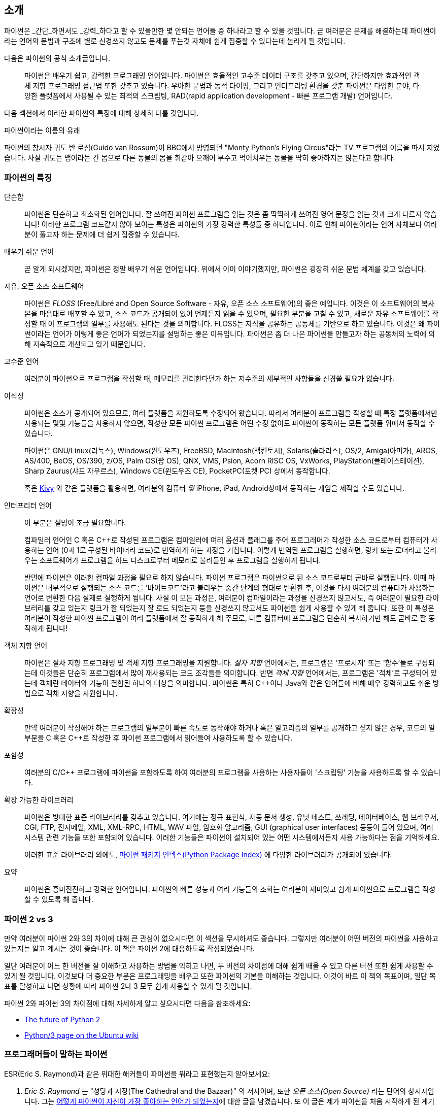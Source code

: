 [[intro]]
== 소개

파이썬은 _간단_하면서도 _강력_하다고 할 수 있을만한 몇 안되는 언어들 중 하나라고 할 수 있을 것입니다.
곧 여러분은 문제를 해결하는데 파이썬이라는 언어의 문법과 구조에 별로 신경쓰지 않고도
문제를 푸는것 자체에 쉽게 집중할 수 있다는데 놀라게 될 것입니다.

다음은 파이썬의 공식 소개글입니다.

__________________________________________________
파이썬은 배우기 쉽고, 강력한 프로그래밍 언어입니다. 
파이썬은 효율적인 고수준 데이터 구조를 갖추고 있으며,
간단하지만 효과적인 객체 지향 프로그래밍 접근법 또한 갖추고 있습니다.
우아한 문법과 동적 타이핑, 그리고 인터프리팅 환경을 갖춘 파이썬은
다양한 분야, 다양한 플랫폼에서 사용될 수 있는 최적의 스크립팅,
RAD(rapid application development - 빠른 프로그램 개발) 언어입니다.
__________________________________________________

다음 섹션에서 이러한 파이썬의 특징에 대해 상세히 다룰 것입니다.

.파이썬이라는 이름의 유래
**************************************************
파이썬의 창시자 귀도 반 로섬(Guido van Rossum)이 BBC에서 방영되던
"Monty Python's Flying Circus"라는 TV 프로그램의 이름을 따서 지었습니다.
사실 귀도는 뱀이라는 긴 몸으로 다른 동물의 몸을 휘감아 으깨어 부수고 먹어치우는 
동물을 딱히 좋아하지는 않는다고 합니다.
**************************************************

=== 파이썬의 특징

 단순함 ::
파이썬은 단순하고 최소화된 언어입니다. 잘 쓰여진 파이썬 프로그램을 읽는 것은
좀 딱딱하게 쓰여진 영어 문장을 읽는 것과 크게 다르지 않습니다!
이러한 프로그램 코드같지 않아 보이는 특성은 파이썬의 가장 강력한 특성들 중 하나입니다.
이로 인해 파이썬이라는 언어 자체보다 여러분이 풀고자 하는 문제에 더 쉽게 집중할 수 있습니다.

배우기 쉬운 언어 ::
곧 알게 되시겠지만, 파이썬은 정말 배우기 쉬운 언어입니다.
위에서 이미 이야기했지만, 파이썬은 굉장히 쉬운 문법 체계를 갖고 있습니다.

자유, 오픈 소스 소프트웨어 ::
파이썬은 _FLOSS_ (Free/Libré and Open Source Software - 자유, 오픈 소스 소프트웨어)의 좋은 예입니다.
이것은 이 소프트웨어의 복사본을 마음대로 배포할 수 있고, 소스 코드가 공개되어 있어 언제든지 읽을 수 있으며,
필요한 부분을 고칠 수 있고, 새로운 자유 소프트웨어를 작성할 때 이 프로그램의 일부를 사용해도 된다는 것을 의미합니다.
FLOSS는 지식을 공유하는 공동체를 기반으로 하고 있습니다.
이것은 왜 파이썬이라는 언어가 이렇게 좋은 언어가 되었는지를 설명하는 좋은 이유입니다.
파이썬은 좀 더 나은 파이썬을 만들고자 하는 공동체의 노력에 의해 지속적으로 개선되고 있기 때문입니다.

고수준 언어 ::
여러분이 파이썬으로 프로그램을 작성할 때,
메모리를 관리한다던가 하는 저수준의 세부적인 사항들을 신경쓸 필요가 없습니다.

이식성 ::
파이썬은 소스가 공개되어 있으므로, 여러 플랫폼을 지원하도록 수정되어 왔습니다.
따라서 여러분이 프로그램을 작성할 때 특정 플랫폼에서만 사용되는 몇몇 기능들을 사용하지 않으면,
작성한 모든 파이썬 프로그램은 어떤 수정 없이도 파이썬이 동작하는 모든 플랫폼 위에서 동작할 수 있습니다.
+
파이썬은 GNU/Linux(리눅스), Windows(윈도우즈), FreeBSD, Macintosh(맥킨토시), Solaris(솔라리스),
OS/2, Amiga(아미가), AROS, AS/400, BeOS, OS/390, z/OS, Palm OS(팜 OS), QNX, VMS, Psion,
Acorn RISC OS, VxWorks, PlayStation(플레이스테이션), Sharp Zaurus(샤프 자우르스), Windows CE(윈도우즈 CE),
PocketPC(포켓 PC) 상에서 동작합니다.
+
혹은 http://kivy.org[Kivy] 와 같은 플랫폼을 활용하면,
여러분의 컴퓨터 _및_ iPhone, iPad, Android상에서 동작하는 게임을 제작할 수도 있습니다.

[[interpreted]]
인터프리터 언어 ::
이 부분은 설명이 조금 필요합니다.
+
컴파일러 언어인 C 혹은 C++로 작성된 프로그램은 컴파일러에 여러 옵션과 플래그를 주어
프로그래머가 작성한 소스 코드로부터 컴퓨터가 사용하는 언어 (0과 1로 구성된 바이너리 코드)로
번역하게 하는 과정을 거칩니다.
이렇게 번역된 프로그램을 실행하면, 링커 또는 로더라고 불리우는 소프트웨어가 프로그램을 하드 디스크로부터 메모리로 불러들인 후
프로그램을 실행하게 됩니다.
+
반면에 파이썬은 이러한 컴파일 과정을 필요로 하지 않습니다.
파이썬 프로그램은 파이썬으로 된 소스 코드로부터 곧바로 실행됩니다.
이때 파이썬은 내부적으로 실행되는 소스 코드를 '바이트코드'라고 불리우는 중간 단계의 형태로 변환한 후,
이것을 다시 여러분의 컴퓨터가 사용하는 언어로 변환한 다음 실제로 실행하게 됩니다.
사실 이 모든 과정은, 여러분이 컴파일이라는 과정을 신경쓰지 않고서도,
즉 여러분이 필요한 라이브러리를 갖고 있는지 링크가 잘 되었는지 잘 로드 되었는지 등을 신경쓰지 않고서도
파이썬을 쉽게 사용할 수 있게 해 줍니다.
또한 이 특성은 여러분이 작성한 파이썬 프로그램이 여러 플랫폼에서 잘 동작하게 해 주므로,
다른 컴퓨터에 프로그램을 단순히 복사하기만 해도 곧바로 잘 동작하게 됩니다!

객체 지향 언어 ::
파이썬은 절차 지향 프로그래밍 및 객체 지향 프로그래밍을 지원합니다.
_절차 지향_ 언어에서는, 프로그램은 '프로시저' 또는 '함수'들로 구성되는데
이것들은 단순히 프로그램에서 많이 재사용되는 코드 조각들을 의미합니다.
반면 _객체 지향_ 언어에서는, 프로그램은 '객체'로 구성되어 있는데 객체란
데이터와 기능이 결합된 하나의 대상을 의미합니다.
파이썬은 특히 C++이나 Java와 같은 언어들에 비해 매우 강력하고도 쉬운 방법으로 객체 지향을 지원합니다.

확장성 ::
만약 여러분이 작성해야 하는 프로그램의 일부분이 빠른 속도로 동작해야 하거나 혹은
알고리즘의 일부를 공개하고 싶지 않은 경우, 코드의 일부분을 C 혹은 C++로 작성한 후
파이썬 프로그램에서 읽어들여 사용하도록 할 수 있습니다.

포함성 ::
여러분의 C/C++ 프로그램에 파이썬을 포함하도록 하여 여러분의 프로그램을 사용하는 사용자들이
'스크립팅' 기능을 사용하도록 할 수 있습니다.

확장 가능한 라이브러리 ::
파이썬은 방대한 표준 라이브러리를 갖추고 있습니다. 여기에는 정규 표현식,
자동 문서 생성, 유닛 테스트, 쓰레딩, 데이터베이스, 웹 브라우저, CGI, FTP, 전자메일, XML,
XML-RPC, HTML, WAV 파일, 암호화 알고리즘, GUI (graphical user interfaces) 등등이 들어 있으며,
여러 시스템 관련 기능들 또한 포함되어 있습니다. 이러한 기능들은 파이썬이 
설치되어 있는 어떤 시스템에서든지 사용 가능하다는 점을 기억하세요.
+
이러한 표준 라이브러리 외에도, http://pypi.python.org/pypi[파이썬 패키지 인덱스(Python Package Index)]
에 다양한 라이브러리가 공개되어 있습니다.

요약 :: 파이썬은 흥미진진하고 강력한 언어입니다. 파이썬의 빠른 성능과 여러 기능들의 조화는
여러분이 재미있고 쉽게 파이썬으로 프로그램을 작성할 수 있도록 해 줍니다.

=== 파이썬 2 vs 3

만약 여러분이 파이썬 2와 3의 차이에 대해 큰 관심이 없으시다면 이 섹션을 무시하셔도 좋습니다.
그렇지만 여러분이 어떤 버전의 파이썬을 사용하고 있는지는 알고 계시는 것이 좋습니다. 이 책은
파이썬 2에 대응하도록 작성되었습니다.

일단 여러분이 어느 한 버전을 잘 이해하고 사용하는 방법을 익히고 나면,
두 버전의 차이점에 대해 쉽게 배울 수 있고 다른 버전 또한 쉽게 사용할 수 있게 될 것입니다.
이것보다 더 중요한 부분은 프로그래밍을 배우고 또한 파이썬의 기본을 이해하는 것입니다.
이것이 바로 이 책의 목표이며, 일단 목표를 달성하고 나면 상황에 따라 파이썬 2나 3
모두 쉽게 사용할 수 있게 될 것입니다.

파이썬 2와 파이썬 3의 차이점에 대해 자세하게 알고 싶으시다면 다음을 참조하세요:

- http://lwn.net/Articles/547191/[The future of Python 2]
- https://wiki.ubuntu.com/Python/3[Python/3 page on the Ubuntu wiki]

=== 프로그래머들이 말하는 파이썬

ESR(Eric S. Raymond)과 같은 위대한 해커들이 파이썬을 뭐라고 표현했는지 알아보세요:

. _Eric S. Raymond_ 는 "성당과 시장(The Cathedral and the Bazaar)" 의 저자이며, 또한
_오픈 소스(Open Source)_ 라는 단어의 창시자입니다. 그는 http://www.python.org/about/success/esr/[어떻게
파이썬이 자신이 가장 좋아하는 언어가 되었는지]에 대한 글을 남겼습니다. 또 이 글은 제가 파이썬을
처음 시작하게 된 계기가 된 글이기도 합니다.

. _Bruce Eckel_ 은 유명한 책 'Thinking in Java' 와 'Thinking in C++' 의 저자입니다. 그는
파이썬이 아닌 다른 어떤 언어도 그가 파이썬을 사용할 때만큼 생산적이도록 하지 못했다고 말합니다.
또 그는 프로그래머에게 있어서 문제를 쉽게 해결하는 데 초점을 맞추는 언어는 아마도 파이썬이 유일하지
않을까 라는 말도 남겼습니다. 좀 더 자세한 사항은 http://www.artima.com/intv/aboutme.html[인터뷰 전문]을 읽어 보세요.

. _Peter Norvig_ 은 유명한 Lisp 프로그래머이며 또 구글의 '검색 품질 책임자' 로 일하고 있습니다
(이것을 지적해준 귀도 반 로섬에게 감사드립니다). 그는 
https://news.ycombinator.com/item?id=1803815[파이썬으로 프로그래밍 하는 것은 마치 의사코드로 프로그램하는 것 같다]고
말합니다. 그는 또한 파이썬은 언제나 구글의 가장 중요한 부분을 담당하고 있다는 사실도 밝혀 주었습니다.
이에 대해서는 여러분이 직접 http://www.google.com/jobs/index.html[구글 채용(Google Jobs)] 페이지에 방문해 보시면
소프트웨어 엔지니어로 채용되는 조건에 파이썬에 대한 지식이 필수 사항으로 되어 있는 것을 확인해보실 수 있습니다.

